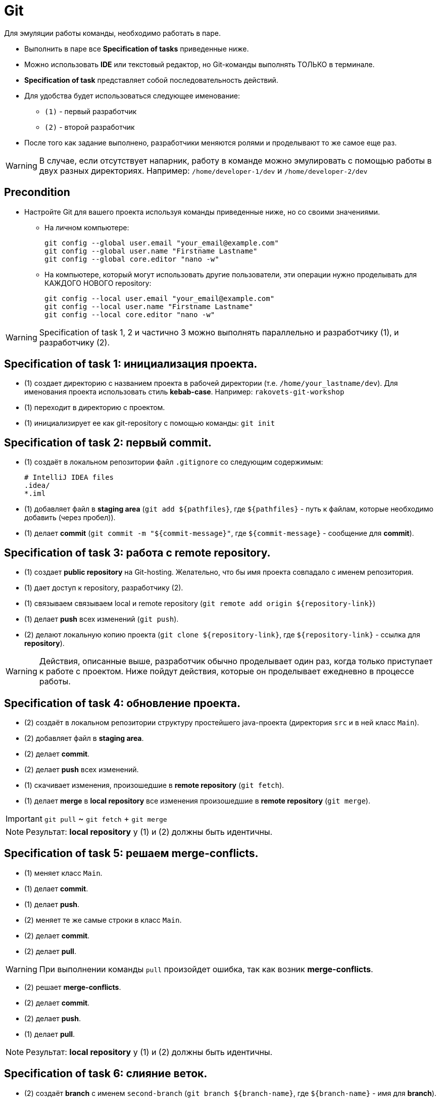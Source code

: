 = Git

Для эмуляции работы команды, необходимо работать в паре.

* Выполнить в паре все *Specification of tasks* приведенные ниже.
* Можно использовать *IDE* или текстовый редактор, но Git-команды выполнять ТОЛЬКО в терминале.
* *Specification of task* представляет собой последовательность действий.
* Для удобства будет использоваться следующее именование:
** `(1)` - первый разработчик
** `(2)` - второй разработчик
* После того как задание выполнено, разработчики меняются ролями и проделывают то же самое еще раз.

WARNING: В случае, если отсутствует напарник, работу в команде можно эмулировать с помощью работы в двух разных директориях. Например: `/home/developer-1/dev` и `/home/developer-2/dev`

== Precondition

* Настройте Git для вашего проекта используя команды приведенные ниже, но со своими значениями.

** На личном компьютере:

    git config --global user.email "your_email@example.com"
    git config --global user.name "Firstname Lastname"
    git config --global core.editor "nano -w"

** На компьютере, который могут использовать другие пользователи, эти операции нужно проделывать для КАЖДОГО НОВОГО repository:

    git config --local user.email "your_email@example.com"
    git config --local user.name "Firstname Lastname"
    git config --local core.editor "nano -w"

WARNING: Specification of task 1, 2 и частично 3 можно выполнять параллельно и разработчику (1), и разработчику (2).

== Specification of task 1: инициализация проекта.

* (1) создает директорию с названием проекта в рабочей директории (т.е. `/home/your_lastname/dev`). Для именования проекта использовать стиль *kebab-case*. Например: `rakovets-git-workshop`
* (1) переходит в директорию с проектом.
* (1) инициализирует ее как git-repository с помощью команды: `git init`

== Specification of task 2: первый commit.

* (1) создаёт в локальном репозитории файл `.gitignore` со следующим содержимым:

    # IntelliJ IDEA files
    .idea/
    *.iml

* (1) добавляет файл в *staging area* (`git add ${pathfiles}`, где `${pathfiles}` - путь к файлам, которые необходимо добавить (через пробел)).
* (1) делает *commit* (`git commit -m "${commit-message}"`, где `${commit-message}` - сообщение для *commit*).

== Specification of task 3: работа с remote repository.

* (1) создает *public repository* на Git-hosting. Желательно, что бы имя проекта совпадало с именем репозитория.
* (1) дает доступ к repository, разработчику (2).
* (1) связываем связываем local и remote repository (`git remote add origin ${repository-link}`)
* (1) делает *push* всех изменений (`git push`).
* (2) делают локальную копию проекта (`git clone ${repository-link}`, где `${repository-link}` - ссылка для *repository*).

WARNING: Действия, описанные выше, разработчик обычно проделывает один раз, когда только приступает к работе с проектом. Ниже пойдут действия, которые он проделывает ежедневно в процессе работы.

== Specification of task 4: обновление проекта.

* (2) создаёт в локальном репозитории структуру простейшего java-проекта (директория `src` и в ней класс `Main`).
* (2) добавляет файл в *staging area*.
* (2) делает *commit*.
* (2) делает *push* всех изменений.
* (1) скачивает изменения, произошедшие в *remote repository* (`git fetch`).
* (1) делает *merge* в *local repository* все изменения произошедшие в *remote repository* (`git merge`).

IMPORTANT: `git pull` ~ `git fetch` + `git merge`

NOTE: Результат: *local repository* у (1) и (2) должны быть идентичны.

== Specification of task 5: решаем merge-conflicts.

* (1) меняет класс `Main`.
* (1) делает *commit*.
* (1) делает *push*.
* (2) меняет те же самые строки в класс `Main`.
* (2) делает *commit*.
* (2) делает *pull*.

WARNING: При выполнении команды `pull` произойдет ошибка, так как возник *merge-conflicts*.

* (2) решает *merge-conflicts*.
* (2) делает *commit*.
* (2) делает *push*.
* (1) делает *pull*.

NOTE: Результат: *local repository* у (1) и (2) должны быть идентичны.

== Specification of task 6: слияние веток.

* (2) создаёт *branch* с именем `second-branch` (`git branch ${branch-name}`, где `${branch-name}` - имя для *branch*).
* (2) переключается в `second-branch` *branch*  (`git checkout ${branch-name}`, где `${branch-name}` - имя нужного *branch*)
* (2) вносит изменения в класс `Main`.
* (2) делает *commit*.
* (2) делает *push*.
* (1) скачивает изменения, произошедшие в *remote repository*.
* (1) делает *merge* изменений из ветви `second-branch` в *branch* `master`.
* (1) делает *push*.
* (2) переключается на `master`.
* (2) делает *pull*.

NOTE: Результат: *local repository* у (1) и (2) должны быть идентичны.

== Specification of task 7: создаем PR/MR.

* (1) создаёт *branch* с именем `pull-branch`.
* (1) вносит изменения в класс `Main`.
* (1) делает *commit*.
* (1) делает *push*.
* (1) создаёт *Merge Request*/*Pull Request* на *merge* ветки `pull-branch` в `master`.
* (2) одобряет *MR*/*PR*.
* (2) осуществляет *merge*.
* (1) и (2) переключаются на `master`.
* (1) и (2) делают *pull*.

NOTE: Результат: *local repository* у (1) и (2) должны быть идентичны.

== Specification of task 8: вытягивание commit.

* (2) создаёт *branch* с именем `many-commits`.
* (2) делает в ней несколько *commits*.
* (2) делает *push*.
* (1) скачивает изменения, произошедшие в *remote repository*.
* (1) затем открывает *log* для *commits* (`git log`).
* (1) делает *cherry-pick* в `master` любого *commit*, сделанного (2) (`git cherry-pick`).
* (1) делает *push*.
* (2) переключается на `master`.
* (2) делает *pull*.

NOTE: Результат: *local repository* у (1) и (2) должны быть идентичны.
